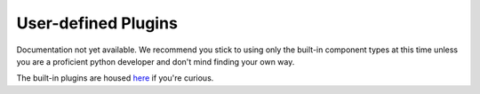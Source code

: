 User-defined Plugins
=====================

Documentation not yet available. We recommend you stick to using only the built-in component types
at this time unless you are a proficient python developer and don't mind finding your
own way.

The built-in plugins are housed
`here <https://github.com/electrumsv/electrumsv-sdk/tree/master/electrumsv-sdk/electrumsv_sdk
/builtin_components>`_ if you're curious.

